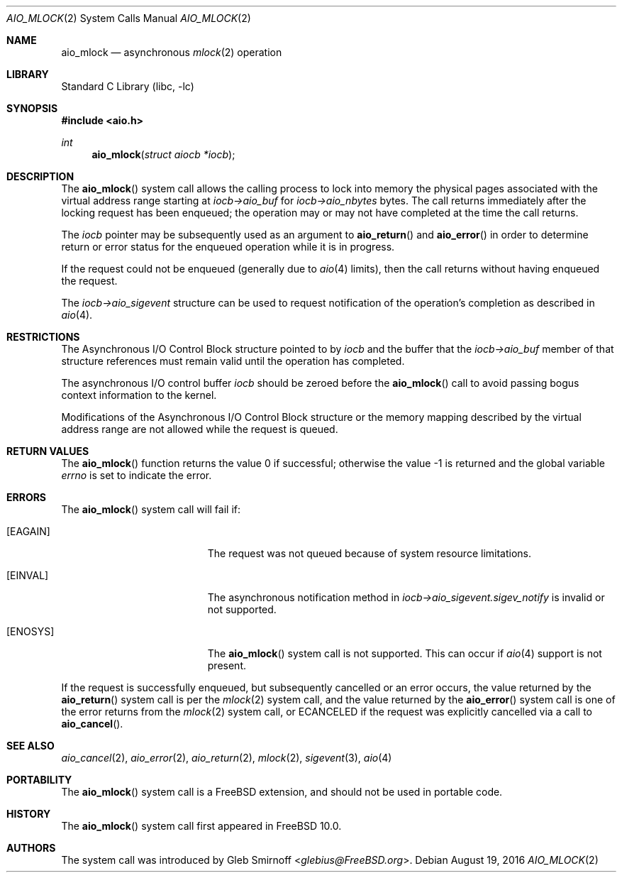 .\" Copyright (c) 2013 Gleb Smirnoff <glebius@FreeBSD.org>
.\" All rights reserved.
.\"
.\" Redistribution and use in source and binary forms, with or without
.\" modification, are permitted provided that the following conditions
.\" are met:
.\" 1. Redistributions of source code must retain the above copyright
.\"    notice, this list of conditions and the following disclaimer.
.\" 2. Redistributions in binary form must reproduce the above copyright
.\"    notice, this list of conditions and the following disclaimer in the
.\"    documentation and/or other materials provided with the distribution.
.\"
.\" THIS SOFTWARE IS PROVIDED BY THE AUTHOR AND CONTRIBUTORS ``AS IS'' AND
.\" ANY EXPRESS OR IMPLIED WARRANTIES, INCLUDING, BUT NOT LIMITED TO, THE
.\" IMPLIED WARRANTIES OF MERCHANTABILITY AND FITNESS FOR A PARTICULAR PURPOSE
.\" ARE DISCLAIMED.  IN NO EVENT SHALL THE AUTHOR OR CONTRIBUTORS BE LIABLE
.\" FOR ANY DIRECT, INDIRECT, INCIDENTAL, SPECIAL, EXEMPLARY, OR CONSEQUENTIAL
.\" DAMAGES (INCLUDING, BUT NOT LIMITED TO, PROCUREMENT OF SUBSTITUTE GOODS
.\" OR SERVICES; LOSS OF USE, DATA, OR PROFITS; OR BUSINESS INTERRUPTION)
.\" HOWEVER CAUSED AND ON ANY THEORY OF LIABILITY, WHETHER IN CONTRACT, STRICT
.\" LIABILITY, OR TORT (INCLUDING NEGLIGENCE OR OTHERWISE) ARISING IN ANY WAY
.\" OUT OF THE USE OF THIS SOFTWARE, EVEN IF ADVISED OF THE POSSIBILITY OF
.\" SUCH DAMAGE.
.\"
.Dd August 19, 2016
.Dt AIO_MLOCK 2
.Os
.Sh NAME
.Nm aio_mlock
.Nd asynchronous
.Xr mlock 2
operation
.Sh LIBRARY
.Lb libc
.Sh SYNOPSIS
.In aio.h
.Ft int
.Fn aio_mlock "struct aiocb *iocb"
.Sh DESCRIPTION
The
.Fn aio_mlock
system call allows the calling process to lock into memory the
physical pages associated with the virtual address range starting at
.Fa iocb->aio_buf
for
.Fa iocb->aio_nbytes
bytes.
The call returns immediately after the locking request has
been enqueued; the operation may or may not have completed at the time
the call returns.
.Pp
The
.Fa iocb
pointer may be subsequently used as an argument to
.Fn aio_return
and
.Fn aio_error
in order to determine return or error status for the enqueued operation
while it is in progress.
.Pp
If the request could not be enqueued (generally due to
.Xr aio 4
limits),
then the call returns without having enqueued the request.
.Pp
The
.Fa iocb->aio_sigevent
structure can be used to request notification of the operation's
completion as described in
.Xr aio 4 .
.Sh RESTRICTIONS
The Asynchronous I/O Control Block structure pointed to by
.Fa iocb
and the buffer that the
.Fa iocb->aio_buf
member of that structure references must remain valid until the
operation has completed.
.Pp
The asynchronous I/O control buffer
.Fa iocb
should be zeroed before the
.Fn aio_mlock
call to avoid passing bogus context information to the kernel.
.Pp
Modifications of the Asynchronous I/O Control Block structure or the
memory mapping described by the virtual address range are not allowed
while the request is queued.
.Sh RETURN VALUES
.Rv -std aio_mlock
.Sh ERRORS
The
.Fn aio_mlock
system call will fail if:
.Bl -tag -width Er
.It Bq Er EAGAIN
The request was not queued because of system resource limitations.
.It Bq Er EINVAL
The asynchronous notification method in
.Fa iocb->aio_sigevent.sigev_notify
is invalid or not supported.
.It Bq Er ENOSYS
The
.Fn aio_mlock
system call is not supported.
This can occur if
.Xr aio 4
support is not present.
.El
.Pp
If the request is successfully enqueued, but subsequently cancelled
or an error occurs, the value returned by the
.Fn aio_return
system call is per the
.Xr mlock 2
system call, and the value returned by the
.Fn aio_error
system call is one of the error returns from the
.Xr mlock 2
system call, or
.Er ECANCELED
if the request was explicitly cancelled via a call to
.Fn aio_cancel .
.Sh SEE ALSO
.Xr aio_cancel 2 ,
.Xr aio_error 2 ,
.Xr aio_return 2 ,
.Xr mlock 2 ,
.Xr sigevent 3 ,
.Xr aio 4
.Sh PORTABILITY
The
.Fn aio_mlock
system call is a
.Fx
extension, and should not be used in portable code.
.Sh HISTORY
The
.Fn aio_mlock
system call first appeared in
.Fx 10.0 .
.Sh AUTHORS
The system call was introduced by
.An Gleb Smirnoff Aq Mt glebius@FreeBSD.org .
